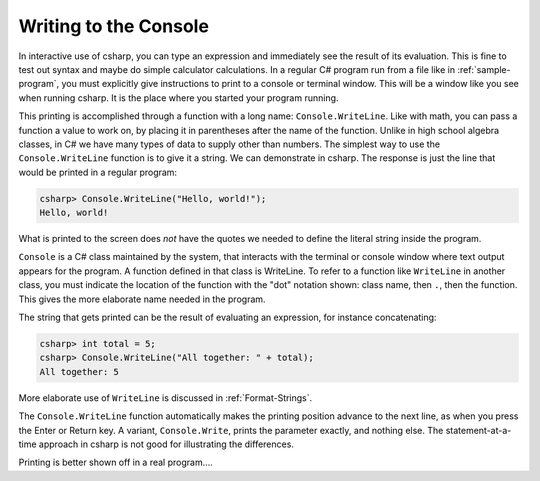 
.. index:: 
   double:Console; WriteLine
   

.. _write-to-console:
   
Writing to the Console
======================
   
In interactive use of csharp, you can type an
expression and immediately see the result of its evaluation. This
is fine to test out syntax and maybe do simple calculator
calculations. In a regular C# program run from a file like in
:ref:`sample-program`, 
you must explicitly give instructions to print to a 
console or terminal window.  This will be a window like you see
when running csharp.  It is the place where you started your program running.

This printing is accomplished through a function with a long name: ``Console.WriteLine``.
Like with math, you can pass a function a value to work on, by placing it in
parentheses after the name of the function.  Unlike in high school algebra classes,
in C# we have many types of data to supply other than numbers.  The simplest
way to use the ``Console.WriteLine`` function is to give it a string.   
We can demonstrate in csharp.  The response is just the line that would
be printed in a regular program:

.. index:: . ; class static member

.. code-block:: none

    csharp> Console.WriteLine("Hello, world!");
    Hello, world!

What is printed to the screen does *not* have the quotes we needed to
define the literal string inside the program.

``Console`` is a C# class maintained by the system, that
interacts with the terminal or console window where text output 
appears for the program.  A function defined in that class is WriteLine.
To refer to a function like ``WriteLine`` in another class, you must indicate
the location of the function with the "dot" notation shown:
class name, then ``.``, then the function.  This  
gives the more elaborate name needed in the program.

The string that gets printed can be the result of evaluating an expression, 
for instance concatenating:


.. code-block:: none

    csharp> int total = 5;
    csharp> Console.WriteLine("All together: " + total);
    All together: 5

More elaborate use of ``WriteLine`` is discussed in :ref:`Format-Strings`.

.. index:: 
   double:Console; Write

The ``Console.WriteLine`` function automatically makes the printing
position advance to the next line, as when you press the Enter or Return key.
A variant, ``Console.Write``, prints the parameter exactly, and nothing else.
The statement-at-a-time approach in csharp is not good for illustrating the 
differences.

Printing is better shown off in a real program....

